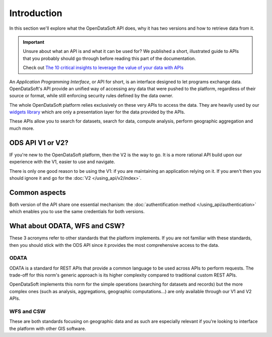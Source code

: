 Introduction
============

In this section we'll explore what the OpenDataSoft API does, why it has two versions and how to retrieve data from it.

.. important::
   Unsure about what an API is and what it can be used for? We published a short, illustrated guide to APIs that you
   probably should go through before reading this part of the documentation.

   Check out `The 10 critical insights to leverage the value of your data with APIs
   <http://hello.opendatasoft.com/free-api-guide-ten-critical-insights-to-leverage-the-value-of-your-data-with-apis/>`_

An *Application Programming Interface*, or API for short, is an interface designed to let programs exchange data.
OpenDataSoft's API provide an unified way of accessing any data that were pushed to the platform, regardless of their
source or format, while still enforcing security rules defined by the data owner.

The whole OpenDataSoft platform relies exclusively on these very APIs to access the data. They are heavily used by our
`widgets library <http://opendatasoft.github.io/ods-widgets/docs/#/api>`_ which are only a presentation layer for the
data provided by the APIs.

These APIs allow you to search for datasets, search for data, compute analysis, perform geographic aggregation and much
more.

ODS API V1 or V2?
-----------------

IF you're new to the OpenDataSoft platform, then the V2 is the way to go. It is a more rational API build upon our
experience with the V1, easier to use and navigate.

There is only one good reason to be using the V1: if you are maintaining an application relying on it. If you aren't
then you should ignore it and go for the :doc:`V2 </using_api/v2/index>`.

Common aspects
--------------

Both version of the API share one essential mechanism: the :doc:`authentification method </using_api/authentication>`
which enables you to use the same credentials for both versions.

What about ODATA, WFS and CSW?
------------------------------

These 3 acronyms refer to other standards that the platform implements. If you are not familiar with these standards,
then you should stick with the ODS API since it provides the most comprehensive access to the data.

ODATA
^^^^^

ODATA is a standard for REST APIs that provide a common language to be used across APIs to perform requests. The
trade-off for this norm's generic approach is its higher complexity compared to traditional custom REST APIs.

OpenDataSoft implements this norm for the simple operations (searching for datasets and records) but the more complex
ones (such as analysis, aggregations, geographic computations...) are only available through our V1 and V2 APIs.

WFS and CSW
^^^^^^^^^^^

These are both standards focusing on geographic data and as such are especially relevant if you're looking to interface
the platform with other GIS software.
